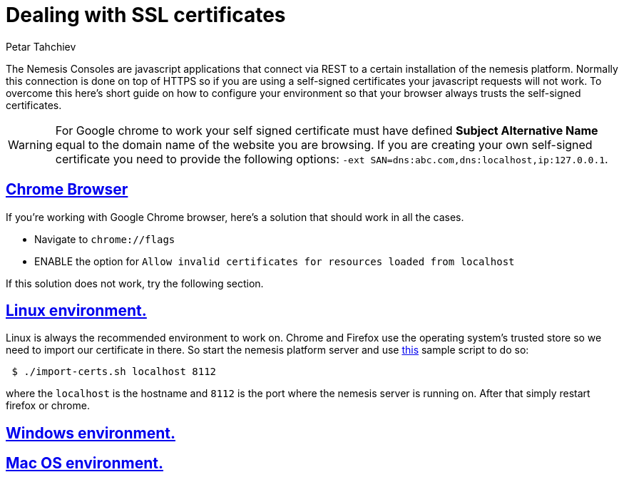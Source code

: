 = Dealing with SSL certificates
Petar Tahchiev
:doctype: book
:sectanchors:
:sectlinks:
:toclevels: 4
:source-highlighter: coderay
:icons: font
:last-update-label!:

The Nemesis Consoles are javascript applications that connect via REST to a certain installation of the nemesis platform. Normally this connection is done on top of
HTTPS so if you are using a self-signed certificates your javascript requests will not work. To overcome this here's short guide on how to configure your environment
so that your browser always trusts the self-signed certificates.

WARNING: For Google chrome to work your self signed certificate must have defined *Subject Alternative Name* equal to the domain name of the website you are browsing. If you are 
creating your own self-signed certificate you need to provide the following options: `-ext SAN=dns:abc.com,dns:localhost,ip:127.0.0.1`.

== Chrome Browser
If you're working with Google Chrome browser, here's a solution that should work in all the cases.

* Navigate to `chrome://flags`
* ENABLE the option for `Allow invalid certificates for resources loaded from localhost`

If this solution does not work, try the following section.

== Linux environment.
Linux is always the recommended environment to work on. Chrome and Firefox use the operating system's trusted store so we need to import our certificate in there.
So start the nemesis platform server and use link:import-cert.sh[this] sample script to do so:

[source,bash]
----
 $ ./import-certs.sh localhost 8112
----

where the `localhost` is the hostname and `8112` is the port where the nemesis server is running on. After that simply restart firefox or chrome.

== Windows environment.

== Mac OS environment.

